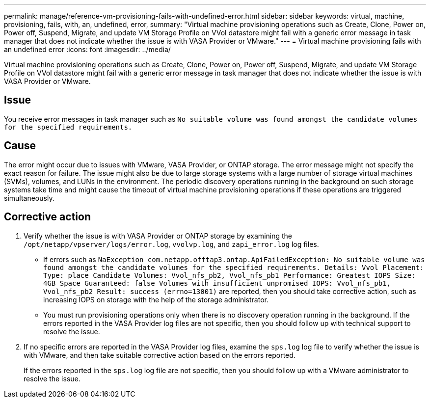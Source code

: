 ---
permalink: manage/reference-vm-provisioning-fails-with-undefined-error.html
sidebar: sidebar
keywords: virtual, machine, provisioning, fails, with, an, undefined, error,
summary: "Virtual machine provisioning operations such as Create, Clone, Power on, Power off, Suspend, Migrate, and update VM Storage Profile on VVol datastore might fail with a generic error message in task manager that does not indicate whether the issue is with VASA Provider or VMware."
---
= Virtual machine provisioning fails with an undefined error
:icons: font
:imagesdir: ../media/

[.lead]
Virtual machine provisioning operations such as Create, Clone, Power on, Power off, Suspend, Migrate, and update VM Storage Profile on VVol datastore might fail with a generic error message in task manager that does not indicate whether the issue is with VASA Provider or VMware.

== Issue

You receive error messages in task manager such as `No suitable volume was found amongst the candidate volumes for the specified requirements.`

== Cause

The error might occur due to issues with VMware, VASA Provider, or ONTAP storage. The error message might not specify the exact reason for failure. The issue might also be due to large storage systems with a large number of storage virtual machines (SVMs), volumes, and LUNs in the environment. The periodic discovery operations running in the background on such storage systems take time and might cause the timeout of virtual machine provisioning operations if these operations are triggered simultaneously.

== Corrective action

. Verify whether the issue is with VASA Provider or ONTAP storage by examining the `/opt/netapp/vpserver/logs/error.log`, `vvolvp.log`, and `zapi_error.log` log files.
 ** If errors such as `NaException com.netapp.offtap3.ontap.ApiFailedException: No suitable volume was found amongst the candidate volumes for the specified requirements. Details: Vvol Placement: Type: place Candidate Volumes: Vvol_nfs_pb2, Vvol_nfs_pb1 Performance: Greatest IOPS Size: 4GB Space Guaranteed: false Volumes with insufficient unpromised IOPS: Vvol_nfs_pb1, Vvol_nfs_pb2 Result: success (errno=13001)` are reported, then you should take corrective action, such as increasing IOPS on storage with the help of the storage administrator.
 ** You must run provisioning operations only when there is no discovery operation running in the background.
If the errors reported in the VASA Provider log files are not specific, then you should follow up with technical support to resolve the issue.
. If no specific errors are reported in the VASA Provider log files, examine the `sps.log` log file to verify whether the issue is with VMware, and then take suitable corrective action based on the errors reported.
+
If the errors reported in the `sps.log` log file are not specific, then you should follow up with a VMware administrator to resolve the issue.
